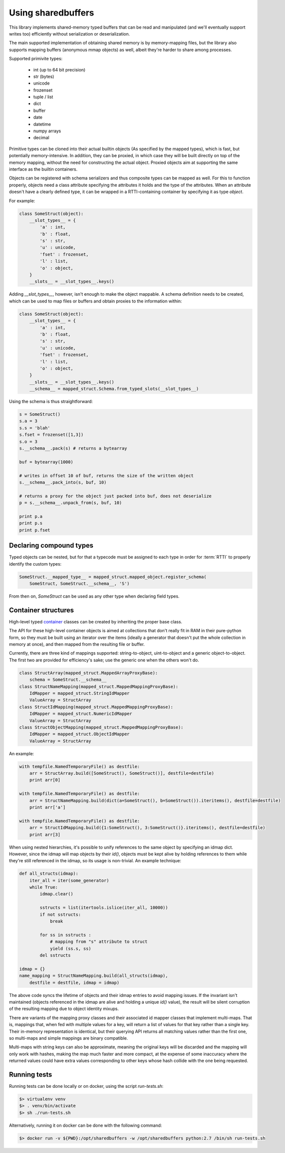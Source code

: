 .. _using-sharedbuffers:

Using sharedbuffers
===================

This library implements shared-memory typed buffers that can be read and manipulated (and we'll eventually
support writes too) efficiently without serialization or deserialization.

The main supported implementation of obtaining shared memory is by memory-mapping files, but the library also supports
mapping buffers (anonymous mmap objects) as well, albeit they're harder to share among processes.

Supported primivite types:

    * int (up to 64 bit precision)
    * str (bytes)
    * unicode
    * frozenset
    * tuple / list
    * dict
    * buffer
    * date
    * datetime
    * numpy arrays
    * decimal

Primitive types can be cloned into their actual builtin objects (As specified by the mapped types), which is fast,
but potentially memory-intensive. In addition, they can be proxied, in which case they will be built directly
on top of the memory mapping, without the need for constructing the actual object. Proxied objects aim at supporting
the same interface as the builtin containers.

Objects can be registered with schema serializers and thus composite types can be mapped as well. For this to function
properly, objects need a class attribute specifying the attributes it holds and the type of the attributes. When an
attribute doesn't have a clearly defined type, it can be wrapped in a RTTI-containing container by specifying it as
type `object`.

For example:

.. code:: python

    class SomeStruct(object):
        __slot_types__ = {
            'a' : int,
            'b' : float,
            's' : str,
            'u' : unicode,
            'fset' : frozenset,
            'l' : list,
            'o' : object,
        }
        __slots__ = __slot_types__.keys()

Adding `__slot_types__`, however, isn't enough to make the object mappable. A schema definition needs to be created,
which can be used to map files or buffers and obtain proxies to the information within:

.. code:: python

    class SomeStruct(object):
        __slot_types__ = {
            'a' : int,
            'b' : float,
            's' : str,
            'u' : unicode,
            'fset' : frozenset,
            'l' : list,
            'o' : object,
        }
        __slots__ = __slot_types__.keys()
        __schema__ = mapped_struct.Schema.from_typed_slots(__slot_types__)

Using the schema is thus straightforward:

.. code:: python

    s = SomeStruct()
    s.a = 3
    s.s = 'blah'
    s.fset = frozenset([1,3])
    s.o = 3
    s.__schema__.pack(s) # returns a bytearray

    buf = bytearray(1000)

    # writes in offset 10 of buf, returns the size of the written object
    s.__schema__.pack_into(s, buf, 10)

    # returns a proxy for the object just packed into buf, does not deserialize
    p = s.__schema__.unpack_from(s, buf, 10)

    print p.a
    print p.s
    print p.fset

.. _composite-types:

Declaring compound types
------------------------

Typed objects can be nested, but for that a typecode must be assigned to each type in order for :term:`RTTI` to properly
identify the custom types:

.. code:: python

    SomeStruct.__mapped_type__ = mapped_struct.mapped_object.register_schema(
        SomeStruct, SomeStruct.__schema__, 'S')

From then on, `SomeStruct` can be used as any other type when declaring field types.

.. _container-structures:

Container structures
--------------------

High-level typed container_ classes can be created by inheriting the proper base class.

The API for these high-level container objects is aimed at collections that don't really fit in RAM in their
pure-python form, so they must be built using an iterator over the items (ideally a generator that doesn't
put the whole collection in memory at once), and then mapped from the resulting file or buffer.

Currently, there are three kind of mappings supported: string-to-object, uint-to-object and a generic object-to-object.
The first two are provided for efficiency's sake; use the generic one when the others won't do.

.. code:: python

    class StructArray(mapped_struct.MappedArrayProxyBase):
        schema = SomeStruct.__schema__
    class StructNameMapping(mapped_struct.MappedMappingProxyBase):
        IdMapper = mapped_struct.StringIdMapper
        ValueArray = StructArray
    class StructIdMapping(mapped_struct.MappedMappingProxyBase):
        IdMapper = mapped_struct.NumericIdMapper
        ValueArray = StructArray
    class StructObjectMapping(mapped_struct.MappedMappingProxyBase):
        IdMapper = mapped_struct.ObjectIdMapper
        ValueArray = StructArray

An example:

.. code:: python

    with tempfile.NamedTemporaryFile() as destfile:
        arr = StructArray.build([SomeStruct(), SomeStruct()], destfile=destfile)
        print arr[0]

    with tempfile.NamedTemporaryFile() as destfile:
        arr = StructNameMapping.build(dict(a=SomeStruct(), b=SomeStruct()).iteritems(), destfile=destfile)
        print arr['a']

    with tempfile.NamedTemporaryFile() as destfile:
        arr = StructIdMapping.build({1:SomeStruct(), 3:SomeStruct()}.iteritems(), destfile=destfile)
        print arr[3]

.. _idmap-usage:

When using nested hierarchies, it's possible to unify references to the same object by specifying an idmap dict.
However, since the idmap will map objects by their `id()`, objects must be kept alive by holding references to
them while they're still referenced in the idmap, so its usage is non-trivial. An example technique:

.. code:: python

    def all_structs(idmap):
        iter_all = iter(some_generator)
        while True:
            idmap.clear()

            sstructs = list(itertools.islice(iter_all, 10000))
            if not sstructs:
                break

            for ss in sstructs :
                # mapping from "s" attribute to struct
                yield (ss.s, ss)
            del sstructs

    idmap = {}
    name_mapping = StructNameMapping.build(all_structs(idmap),
        destfile = destfile, idmap = idmap)

The above code syncs the lifetime of objects and their idmap entries to avoid mapping issues. If the invariant
isn't maintained (objects referenced in the idmap are alive and holding a unique `id()` value), the result will be
silent corruption of the resulting mapping due to object identity mixups.

There are variants of the mapping proxy classes and their associated id mapper classes that implement multi-maps.
That is, mappings that, when fed with multiple values for a key, will return a list of values for that key rather
than a single key. Their in-memory representation is identical, but their querying API returns all matching values
rather than the first one, so multi-maps and simple mappings are binary compatible.

Multi-maps with string keys can also be approximate, meaning the original keys will be discarded and the mapping will
only work with hashes, making the map much faster and more compact, at the expense of some inaccuracy where the
returned values could have extra values corresponding to other keys whose hash collide with the one being requested.

Running tests
-------------

Running tests can be done locally or on docker, using the script `run-tests.sh`:

.. code:: shell

  $> virtualenv venv
  $> . venv/bin/activate
  $> sh ./run-tests.sh


Alternatively, running it on docker can be done with the following command:

.. code:: shell

  $> docker run -v ${PWD}:/opt/sharedbuffers -w /opt/sharedbuffers python:2.7 /bin/sh run-tests.sh

.. _container: https://en.wikipedia.org/wiki/Container_(abstract_data_type)
